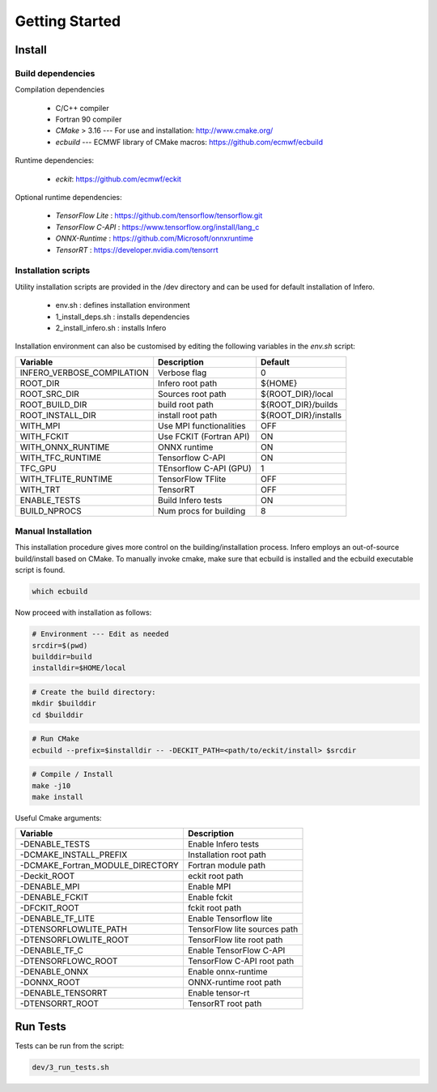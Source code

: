 .. _getting_started:

Getting Started
===============

Install
-------


Build dependencies
``````````````````

Compilation dependencies

 * C/C++ compiler
 * Fortran 90 compiler
 * *CMake* > 3.16 --- For use and installation: `<http://www.cmake.org/>`__
 * *ecbuild* --- ECMWF library of CMake macros: `<https://github.com/ecmwf/ecbuild>`__

Runtime dependencies:

 * *eckit*: `<https://github.com/ecmwf/eckit>`__

Optional runtime dependencies:

 * *TensorFlow Lite* : `<https://github.com/tensorflow/tensorflow.git>`__
 * *TensorFlow C-API* : `<https://www.tensorflow.org/install/lang_c>`__
 * *ONNX-Runtime* : `<https://github.com/Microsoft/onnxruntime>`__
 * *TensorRT* : `<https://developer.nvidia.com/tensorrt>`__


Installation scripts
`````````````````````````````````
Utility installation scripts are provided in the /dev directory and can be used for default installation of Infero.

 * env.sh : defines installation environment
 * 1_install_deps.sh : installs dependencies
 * 2_install_infero.sh : installs Infero

Installation environment can also be customised by editing the following variables in the *env.sh* script:

+----------------------------+-------------------------------+-------------------------------+
|          Variable          |          Description          |            Default            |
+============================+===============================+===============================+
|INFERO_VERBOSE_COMPILATION  |      Verbose flag             |              0                |
+----------------------------+-------------------------------+-------------------------------+
|ROOT_DIR                    |      Infero root path         |           ${HOME}             |
+----------------------------+-------------------------------+-------------------------------+
|ROOT_SRC_DIR                |      Sources root path        |       ${ROOT_DIR}/local       |
+----------------------------+-------------------------------+-------------------------------+
|ROOT_BUILD_DIR              |      build root path          |       ${ROOT_DIR}/builds      |
+----------------------------+-------------------------------+-------------------------------+
|ROOT_INSTALL_DIR            |      install root path        |       ${ROOT_DIR}/installs    |
+----------------------------+-------------------------------+-------------------------------+
|WITH_MPI                    |      Use MPI functionalities  |             OFF               |
+----------------------------+-------------------------------+-------------------------------+
|WITH_FCKIT                  |      Use FCKIT (Fortran API)  |             ON                |
+----------------------------+-------------------------------+-------------------------------+
|WITH_ONNX_RUNTIME           |      ONNX runtime             |             ON                |
+----------------------------+-------------------------------+-------------------------------+
|WITH_TFC_RUNTIME            |      Tensorflow C-API         |             ON                |
+----------------------------+-------------------------------+-------------------------------+
|TFC_GPU                     |      TEnsorflow C-API (GPU)   |             1                 |
+----------------------------+-------------------------------+-------------------------------+
|WITH_TFLITE_RUNTIME         |      TensorFlow TFlite        |             OFF               |
+----------------------------+-------------------------------+-------------------------------+
|WITH_TRT                    |      TensorRT                 |             OFF               |
+----------------------------+-------------------------------+-------------------------------+
|ENABLE_TESTS                |      Build Infero tests       |             ON                |
+----------------------------+-------------------------------+-------------------------------+
|BUILD_NPROCS                |      Num procs for building   |              8                |
+----------------------------+-------------------------------+-------------------------------+


Manual Installation
```````````````````
This installation procedure gives more control on the building/installation process.
Infero employs an out-of-source build/install based on CMake. To manually invoke cmake,
make sure that ecbuild is installed and the ecbuild executable script is found.

.. code-block:: bash

   which ecbuild

Now proceed with installation as follows:

.. code-block:: bash

   # Environment --- Edit as needed
   srcdir=$(pwd)
   builddir=build
   installdir=$HOME/local

.. code-block:: console

   # Create the build directory:
   mkdir $builddir
   cd $builddir

.. code-block:: console

   # Run CMake
   ecbuild --prefix=$installdir -- -DECKIT_PATH=<path/to/eckit/install> $srcdir

.. code-block:: console

   # Compile / Install
   make -j10
   make install

Useful Cmake arguments:

+-----------------------------------+---------------------------------+
|             Variable              |            Description          |
+===================================+=================================+
| -DENABLE_TESTS                    |   Enable Infero tests           |
+-----------------------------------+---------------------------------+
| -DCMAKE_INSTALL_PREFIX            |   Installation root path        |
+-----------------------------------+---------------------------------+
| -DCMAKE_Fortran_MODULE_DIRECTORY  |   Fortran module path           |
+-----------------------------------+---------------------------------+
| -Deckit_ROOT                      |   eckit root path               |
+-----------------------------------+---------------------------------+
| -DENABLE_MPI                      |   Enable MPI                    |
+-----------------------------------+---------------------------------+
| -DENABLE_FCKIT                    |   Enable fckit                  |
+-----------------------------------+---------------------------------+
| -DFCKIT_ROOT                      |   fckit root path               |
+-----------------------------------+---------------------------------+
| -DENABLE_TF_LITE                  |   Enable Tensorflow lite        |
+-----------------------------------+---------------------------------+
| -DTENSORFLOWLITE_PATH             |   TensorFlow lite sources path  |
+-----------------------------------+---------------------------------+
| -DTENSORFLOWLITE_ROOT             |   TensorFlow lite root path     |
+-----------------------------------+---------------------------------+
| -DENABLE_TF_C                     |   Enable TensorFlow C-API       |
+-----------------------------------+---------------------------------+
| -DTENSORFLOWC_ROOT                |   TensorFlow C-API root path    |
+-----------------------------------+---------------------------------+
| -DENABLE_ONNX                     |   Enable onnx-runtime           |
+-----------------------------------+---------------------------------+
| -DONNX_ROOT                       |   ONNX-runtime root path        |
+-----------------------------------+---------------------------------+
| -DENABLE_TENSORRT                 |   Enable tensor-rt              |
+-----------------------------------+---------------------------------+
| -DTENSORRT_ROOT                   |   TensorRT root path            |
+-----------------------------------+---------------------------------+


Run Tests
---------

Tests can be run from the script:

.. code-block:: console

   dev/3_run_tests.sh